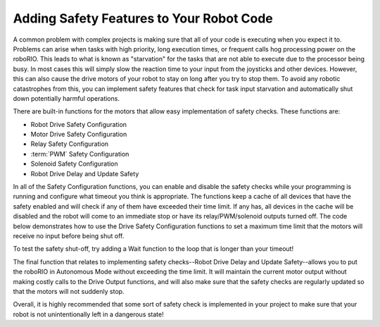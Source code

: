 Adding Safety Features to Your Robot Code
=========================================

A common problem with complex projects is making sure that all of your code is executing when you expect it to. Problems can arise when tasks with high priority, long execution times, or frequent calls hog processing power on the roboRIO. This leads to what is known as "starvation" for the tasks that are not able to execute due to the processor being busy. In most cases this will simply slow the reaction time to your input from the joysticks and other devices. However, this can also cause the drive motors of your robot to stay on long after you try to stop them. To avoid any robotic catastrophes from this, you can implement safety features that check for task input starvation and automatically shut down potentially harmful operations.

There are built-in functions for the motors that allow easy implementation of safety checks. These functions are:

- Robot Drive Safety Configuration
- Motor Drive Safety Configuration
- Relay Safety Configuration
- :term:`PWM` Safety Configuration
- Solenoid Safety Configuration
- Robot Drive Delay and Update Safety

In all of the Safety Configuration functions, you can enable and disable the safety checks while your programming is running and configure what timeout you think is appropriate. The functions keep a cache of all devices that have the safety enabled and will check if any of them have exceeded their time limit. If any has, all devices in the cache will be disabled and the robot will come to an immediate stop or have its relay/PWM/solenoid outputs turned off. The code below demonstrates how to use the Drive Safety Configuration functions to set a maximum time limit that the motors will receive no input before being shut off.

.. image:: images/adding-safety-features-to-your-robot-code.png

To test the safety shut-off, try adding a Wait function to the loop that is longer than your timeout!

The final function that relates to implementing safety checks--Robot Drive Delay and Update Safety--allows you to put the roboRIO in Autonomous Mode without exceeding the time limit. It will maintain the current motor output without making costly calls to the Drive Output functions, and will also make sure that the safety checks are regularly updated so that the motors will not suddenly stop.

Overall, it is highly recommended that some sort of safety check is implemented in your project to make sure that your robot is not unintentionally left in a dangerous state!
